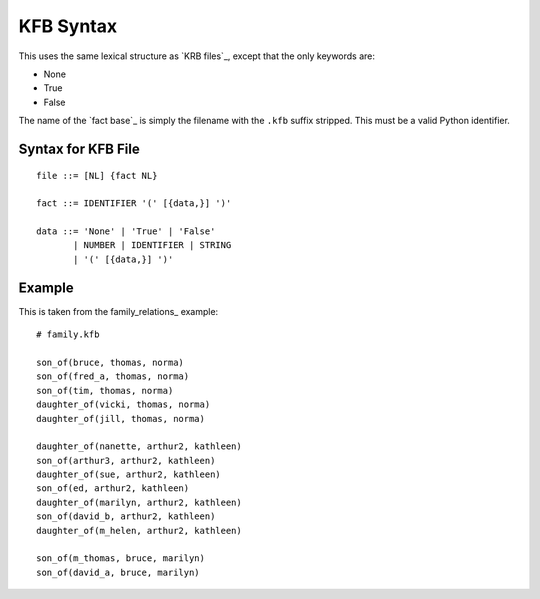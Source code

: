 .. $Id: kfb_syntax.txt a2119c07028f 2008-10-27 mtnyogi $
.. 
.. Copyright © 2008 Bruce Frederiksen
.. 
.. Permission is hereby granted, free of charge, to any person obtaining a copy
.. of this software and associated documentation files (the "Software"), to deal
.. in the Software without restriction, including without limitation the rights
.. to use, copy, modify, merge, publish, distribute, sublicense, and/or sell
.. copies of the Software, and to permit persons to whom the Software is
.. furnished to do so, subject to the following conditions:
.. 
.. The above copyright notice and this permission notice shall be included in
.. all copies or substantial portions of the Software.
.. 
.. THE SOFTWARE IS PROVIDED "AS IS", WITHOUT WARRANTY OF ANY KIND, EXPRESS OR
.. IMPLIED, INCLUDING BUT NOT LIMITED TO THE WARRANTIES OF MERCHANTABILITY,
.. FITNESS FOR A PARTICULAR PURPOSE AND NONINFRINGEMENT. IN NO EVENT SHALL THE
.. AUTHORS OR COPYRIGHT HOLDERS BE LIABLE FOR ANY CLAIM, DAMAGES OR OTHER
.. LIABILITY, WHETHER IN AN ACTION OF CONTRACT, TORT OR OTHERWISE, ARISING FROM,
.. OUT OF OR IN CONNECTION WITH THE SOFTWARE OR THE USE OR OTHER DEALINGS IN
.. THE SOFTWARE.

===================================
KFB Syntax
===================================

This uses the same lexical structure as `KRB files`_, except that the only
keywords are:

- None
- True
- False

The name of the `fact base`_ is simply the filename with the ``.kfb`` suffix
stripped.  This must be a valid Python identifier.

Syntax for KFB File
===================

::

    file ::= [NL] {fact NL}

    fact ::= IDENTIFIER '(' [{data,}] ')'

    data ::= 'None' | 'True' | 'False'
           | NUMBER | IDENTIFIER | STRING
           | '(' [{data,}] ')'


Example
=======

This is taken from the family_relations_ example::

    # family.kfb

    son_of(bruce, thomas, norma)
    son_of(fred_a, thomas, norma)
    son_of(tim, thomas, norma)
    daughter_of(vicki, thomas, norma)
    daughter_of(jill, thomas, norma)

    daughter_of(nanette, arthur2, kathleen)
    son_of(arthur3, arthur2, kathleen)
    daughter_of(sue, arthur2, kathleen)
    son_of(ed, arthur2, kathleen)
    daughter_of(marilyn, arthur2, kathleen)
    son_of(david_b, arthur2, kathleen)
    daughter_of(m_helen, arthur2, kathleen)

    son_of(m_thomas, bruce, marilyn)
    son_of(david_a, bruce, marilyn)


